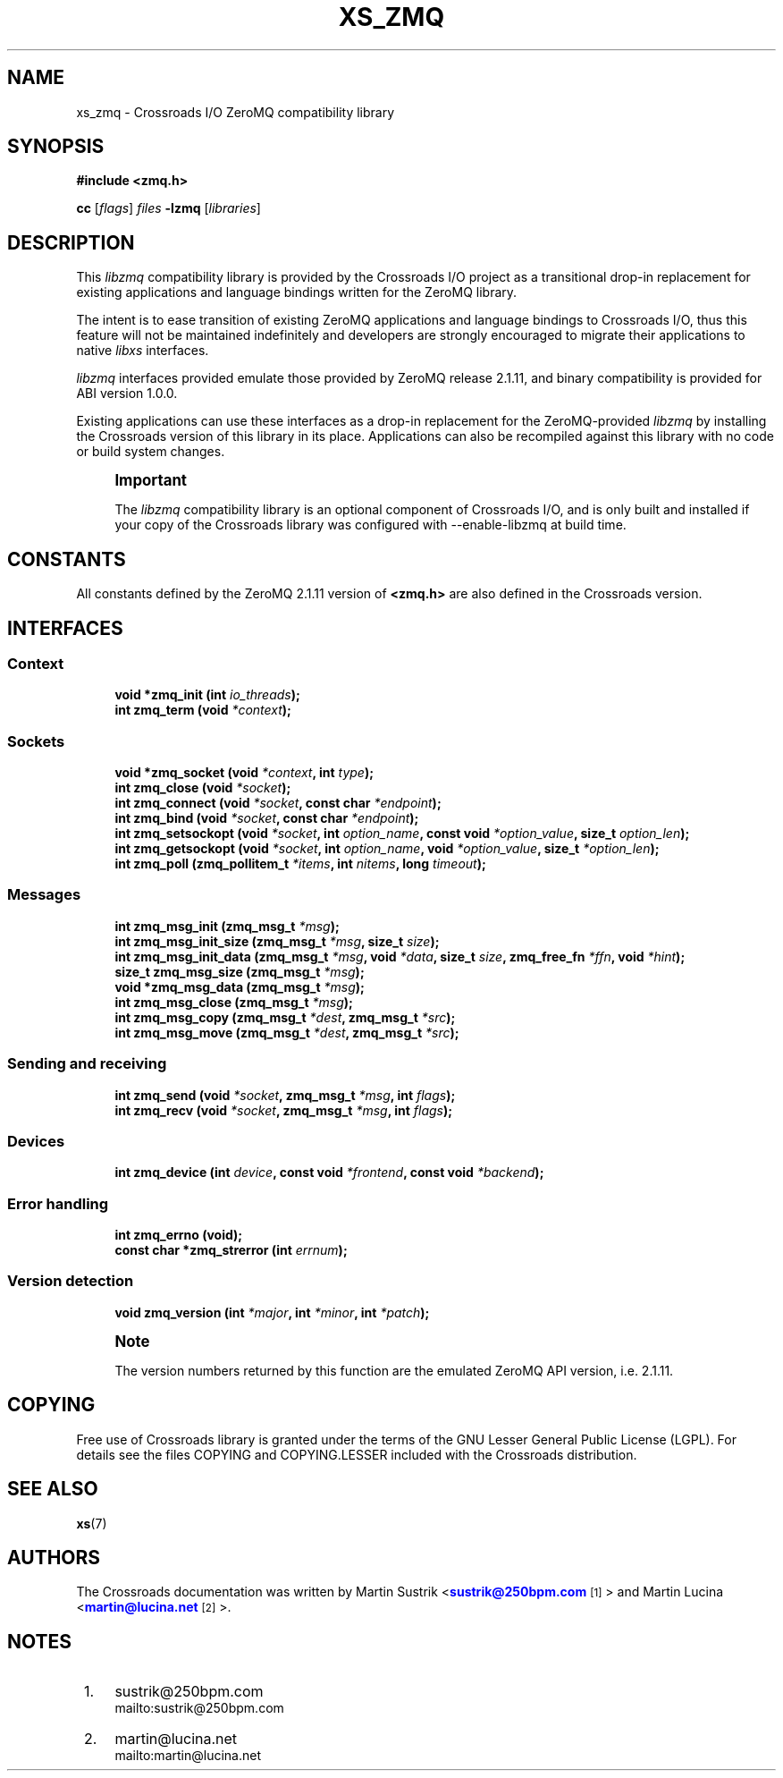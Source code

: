 '\" t
.\"     Title: xs_zmq
.\"    Author: [see the "AUTHORS" section]
.\" Generator: DocBook XSL Stylesheets v1.75.2 <http://docbook.sf.net/>
.\"      Date: 06/13/2012
.\"    Manual: Crossroads I/O Manual
.\"    Source: Crossroads I/O 1.2.0
.\"  Language: English
.\"
.TH "XS_ZMQ" "7" "06/13/2012" "Crossroads I/O 1\&.2\&.0" "Crossroads I/O Manual"
.\" -----------------------------------------------------------------
.\" * Define some portability stuff
.\" -----------------------------------------------------------------
.\" ~~~~~~~~~~~~~~~~~~~~~~~~~~~~~~~~~~~~~~~~~~~~~~~~~~~~~~~~~~~~~~~~~
.\" http://bugs.debian.org/507673
.\" http://lists.gnu.org/archive/html/groff/2009-02/msg00013.html
.\" ~~~~~~~~~~~~~~~~~~~~~~~~~~~~~~~~~~~~~~~~~~~~~~~~~~~~~~~~~~~~~~~~~
.ie \n(.g .ds Aq \(aq
.el       .ds Aq '
.\" -----------------------------------------------------------------
.\" * set default formatting
.\" -----------------------------------------------------------------
.\" disable hyphenation
.nh
.\" disable justification (adjust text to left margin only)
.ad l
.\" -----------------------------------------------------------------
.\" * MAIN CONTENT STARTS HERE *
.\" -----------------------------------------------------------------
.SH "NAME"
xs_zmq \- Crossroads I/O ZeroMQ compatibility library
.SH "SYNOPSIS"
.sp
\fB#include <zmq\&.h>\fR
.sp
\fBcc\fR [\fIflags\fR] \fIfiles\fR \fB\-lzmq\fR [\fIlibraries\fR]
.SH "DESCRIPTION"
.sp
This \fIlibzmq\fR compatibility library is provided by the Crossroads I/O project as a transitional drop\-in replacement for existing applications and language bindings written for the ZeroMQ library\&.
.sp
The intent is to ease transition of existing ZeroMQ applications and language bindings to Crossroads I/O, thus this feature will not be maintained indefinitely and developers are strongly encouraged to migrate their applications to native \fIlibxs\fR interfaces\&.
.sp
\fIlibzmq\fR interfaces provided emulate those provided by ZeroMQ release 2\&.1\&.11, and binary compatibility is provided for ABI version 1\&.0\&.0\&.
.sp
Existing applications can use these interfaces as a drop\-in replacement for the ZeroMQ\-provided \fIlibzmq\fR by installing the Crossroads version of this library in its place\&. Applications can also be recompiled against this library with no code or build system changes\&.
.if n \{\
.sp
.\}
.RS 4
.it 1 an-trap
.nr an-no-space-flag 1
.nr an-break-flag 1
.br
.ps +1
\fBImportant\fR
.ps -1
.br
.sp
The \fIlibzmq\fR compatibility library is an optional component of Crossroads I/O, and is only built and installed if your copy of the Crossroads library was configured with \-\-enable\-libzmq at build time\&.
.sp .5v
.RE
.SH "CONSTANTS"
.sp
All constants defined by the ZeroMQ 2\&.1\&.11 version of \fB<zmq\&.h>\fR are also defined in the Crossroads version\&.
.SH "INTERFACES"
.SS "Context"
.sp
.if n \{\
.RS 4
.\}
.nf
\fBvoid *zmq_init (int \fR\fB\fIio_threads\fR\fR\fB);\fR
\fBint zmq_term (void \fR\fB\fI*context\fR\fR\fB);\fR
.fi
.if n \{\
.RE
.\}
.SS "Sockets"
.sp
.if n \{\
.RS 4
.\}
.nf
\fBvoid *zmq_socket (void \fR\fB\fI*context\fR\fR\fB, int \fR\fB\fItype\fR\fR\fB);\fR
\fBint zmq_close (void \fR\fB\fI*socket\fR\fR\fB);\fR
\fBint zmq_connect (void \fR\fB\fI*socket\fR\fR\fB, const char \fR\fB\fI*endpoint\fR\fR\fB);\fR
\fBint zmq_bind (void \fR\fB\fI*socket\fR\fR\fB, const char \fR\fB\fI*endpoint\fR\fR\fB);\fR
\fBint zmq_setsockopt (void \fR\fB\fI*socket\fR\fR\fB, int \fR\fB\fIoption_name\fR\fR\fB, const void \fR\fB\fI*option_value\fR\fR\fB, size_t \fR\fB\fIoption_len\fR\fR\fB);\fR
\fBint zmq_getsockopt (void \fR\fB\fI*socket\fR\fR\fB, int \fR\fB\fIoption_name\fR\fR\fB, void \fR\fB\fI*option_value\fR\fR\fB, size_t \fR\fB\fI*option_len\fR\fR\fB);\fR
\fBint zmq_poll (zmq_pollitem_t \fR\fB\fI*items\fR\fR\fB, int \fR\fB\fInitems\fR\fR\fB, long \fR\fB\fItimeout\fR\fR\fB);\fR
.fi
.if n \{\
.RE
.\}
.SS "Messages"
.sp
.if n \{\
.RS 4
.\}
.nf
\fBint zmq_msg_init (zmq_msg_t \fR\fB\fI*msg\fR\fR\fB);\fR
\fBint zmq_msg_init_size (zmq_msg_t \fR\fB\fI*msg\fR\fR\fB, size_t \fR\fB\fIsize\fR\fR\fB);\fR
\fBint zmq_msg_init_data (zmq_msg_t \fR\fB\fI*msg\fR\fR\fB, void \fR\fB\fI*data\fR\fR\fB, size_t \fR\fB\fIsize\fR\fR\fB, zmq_free_fn \fR\fB\fI*ffn\fR\fR\fB, void \fR\fB\fI*hint\fR\fR\fB);\fR
\fBsize_t zmq_msg_size (zmq_msg_t \fR\fB\fI*msg\fR\fR\fB);\fR
\fBvoid *zmq_msg_data (zmq_msg_t \fR\fB\fI*msg\fR\fR\fB);\fR
\fBint zmq_msg_close (zmq_msg_t \fR\fB\fI*msg\fR\fR\fB);\fR
\fBint zmq_msg_copy (zmq_msg_t \fR\fB\fI*dest\fR\fR\fB, zmq_msg_t \fR\fB\fI*src\fR\fR\fB);\fR
\fBint zmq_msg_move (zmq_msg_t \fR\fB\fI*dest\fR\fR\fB, zmq_msg_t \fR\fB\fI*src\fR\fR\fB);\fR
.fi
.if n \{\
.RE
.\}
.SS "Sending and receiving"
.sp
.if n \{\
.RS 4
.\}
.nf
\fBint zmq_send (void \fR\fB\fI*socket\fR\fR\fB, zmq_msg_t \fR\fB\fI*msg\fR\fR\fB, int \fR\fB\fIflags\fR\fR\fB);\fR
\fBint zmq_recv (void \fR\fB\fI*socket\fR\fR\fB, zmq_msg_t \fR\fB\fI*msg\fR\fR\fB, int \fR\fB\fIflags\fR\fR\fB);\fR
.fi
.if n \{\
.RE
.\}
.SS "Devices"
.sp
.if n \{\
.RS 4
.\}
.nf
\fBint zmq_device (int \fR\fB\fIdevice\fR\fR\fB, const void \fR\fB\fI*frontend\fR\fR\fB, const void \fR\fB\fI*backend\fR\fR\fB);\fR
.fi
.if n \{\
.RE
.\}
.SS "Error handling"
.sp
.if n \{\
.RS 4
.\}
.nf
\fBint zmq_errno (void);\fR
\fBconst char *zmq_strerror (int \fR\fB\fIerrnum\fR\fR\fB);\fR
.fi
.if n \{\
.RE
.\}
.SS "Version detection"
.sp
.if n \{\
.RS 4
.\}
.nf
\fBvoid zmq_version (int \fR\fB\fI*major\fR\fR\fB, int \fR\fB\fI*minor\fR\fR\fB, int \fR\fB\fI*patch\fR\fR\fB);\fR
.fi
.if n \{\
.RE
.\}
.if n \{\
.sp
.\}
.RS 4
.it 1 an-trap
.nr an-no-space-flag 1
.nr an-break-flag 1
.br
.ps +1
\fBNote\fR
.ps -1
.br
.sp
The version numbers returned by this function are the emulated ZeroMQ API version, i\&.e\&. 2\&.1\&.11\&.
.sp .5v
.RE
.SH "COPYING"
.sp
Free use of Crossroads library is granted under the terms of the GNU Lesser General Public License (LGPL)\&. For details see the files COPYING and COPYING\&.LESSER included with the Crossroads distribution\&.
.SH "SEE ALSO"
.sp
\fBxs\fR(7)
.SH "AUTHORS"
.sp
The Crossroads documentation was written by Martin Sustrik <\m[blue]\fBsustrik@250bpm\&.com\fR\m[]\&\s-2\u[1]\d\s+2> and Martin Lucina <\m[blue]\fBmartin@lucina\&.net\fR\m[]\&\s-2\u[2]\d\s+2>\&.
.SH "NOTES"
.IP " 1." 4
sustrik@250bpm.com
.RS 4
\%mailto:sustrik@250bpm.com
.RE
.IP " 2." 4
martin@lucina.net
.RS 4
\%mailto:martin@lucina.net
.RE
